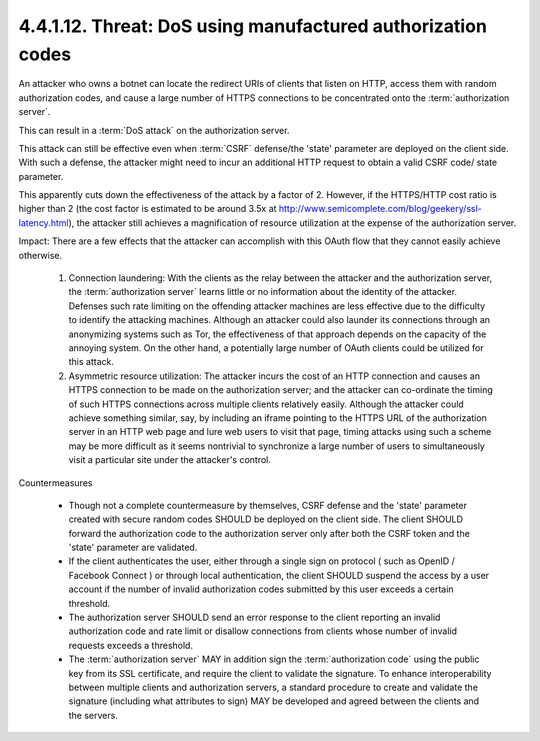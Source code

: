 4.4.1.12.  Threat: DoS using manufactured authorization codes
~~~~~~~~~~~~~~~~~~~~~~~~~~~~~~~~~~~~~~~~~~~~~~~~~~~~~~~~~~~~~~~~~~~~~~~~

An attacker who owns a botnet can locate the redirect URIs of clients
that listen on HTTP, 
access them with random authorization codes, 
and cause a large number of HTTPS connections to be concentrated 
onto the :term:`authorization server`.  

This can result in a :term:`DoS attack` on the authorization server.

This attack can still be effective even 
when :term:`CSRF` defense/the 'state' parameter are deployed on the client side.  
With such a defense, 
the attacker might need to incur an additional HTTP request 
to obtain a valid CSRF code/ state parameter.  

This apparently cuts down the effectiveness of the attack by a factor of 2.  
However, if the HTTPS/HTTP cost ratio is higher than 2 
(the cost factor is estimated to be around 3.5x at
http://www.semicomplete.com/blog/geekery/ssl-latency.html), 
the attacker still achieves a magnification of resource utilization at
the expense of the authorization server.

Impact: 
There are a few effects that the attacker can accomplish with this OAuth flow 
that they cannot easily achieve otherwise.

   1.  Connection laundering: 
       With the clients as the relay between the attacker and the authorization server, 
       the :term:`authorization server` learns little or no information 
       about the identity of the attacker.  
       Defenses such rate limiting on the offending attacker machines are less effective 
       due to the difficulty to identify the attacking machines.  
       Although an attacker could also launder its
       connections through an anonymizing systems such as Tor, the
       effectiveness of that approach depends on the capacity of the
       annoying system.  On the other hand, a potentially large number
       of OAuth clients could be utilized for this attack.

   2.  Asymmetric resource utilization: 
       The attacker incurs the cost of an HTTP connection and 
       causes an HTTPS connection to be made on the authorization server; 
       and the attacker can co-ordinate the
       timing of such HTTPS connections across multiple clients
       relatively easily.  Although the attacker could achieve something
       similar, say, by including an iframe pointing to the HTTPS URL of
       the authorization server in an HTTP web page and lure web users
       to visit that page, timing attacks using such a scheme may be
       more difficult as it seems nontrivial to synchronize a large
       number of users to simultaneously visit a particular site under
       the attacker's control.

Countermeasures

   -  Though not a complete countermeasure by themselves, CSRF defense
      and the 'state' parameter created with secure random codes SHOULD
      be deployed on the client side.  The client SHOULD forward the
      authorization code to the authorization server only after both the
      CSRF token and the 'state' parameter are validated.

   -  If the client authenticates the user, either through a single sign
      on protocol ( such as OpenID / Facebook Connect ) or through local
      authentication, the client SHOULD suspend the access by a user
      account if the number of invalid authorization codes submitted by
      this user exceeds a certain threshold.

   -  The authorization server SHOULD send an error response to the
      client reporting an invalid authorization code and rate limit or
      disallow connections from clients whose number of invalid requests
      exceeds a threshold.

   -  The :term:`authorization server` MAY in addition sign 
      the :term:`authorization code` using the public key from its SSL certificate, 
      and require the client to validate the signature.  
      To enhance interoperability
      between multiple clients and authorization servers, a standard
      procedure to create and validate the signature (including what
      attributes to sign) MAY be developed and agreed between the
      clients and the servers.
